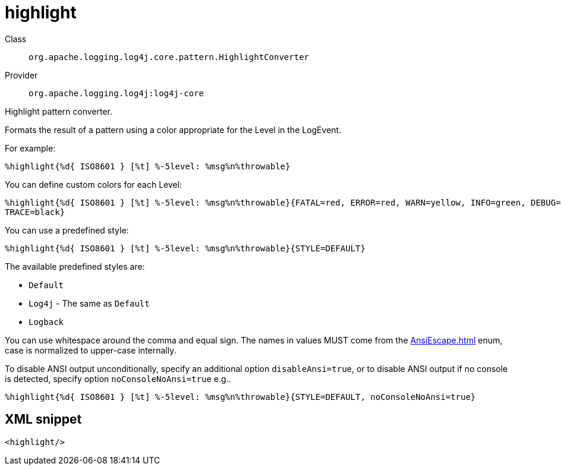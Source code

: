 ////
Licensed to the Apache Software Foundation (ASF) under one or more
contributor license agreements. See the NOTICE file distributed with
this work for additional information regarding copyright ownership.
The ASF licenses this file to You under the Apache License, Version 2.0
(the "License"); you may not use this file except in compliance with
the License. You may obtain a copy of the License at

    https://www.apache.org/licenses/LICENSE-2.0

Unless required by applicable law or agreed to in writing, software
distributed under the License is distributed on an "AS IS" BASIS,
WITHOUT WARRANTIES OR CONDITIONS OF ANY KIND, either express or implied.
See the License for the specific language governing permissions and
limitations under the License.
////

[#org_apache_logging_log4j_core_pattern_HighlightConverter]
= highlight

Class:: `org.apache.logging.log4j.core.pattern.HighlightConverter`
Provider:: `org.apache.logging.log4j:log4j-core`


Highlight pattern converter.

Formats the result of a pattern using a color appropriate for the Level in the LogEvent.

For example:

[source,java]
----
%highlight{%d{ ISO8601 } [%t] %-5level: %msg%n%throwable}
----

You can define custom colors for each Level:

[source,java]
----
%highlight{%d{ ISO8601 } [%t] %-5level: %msg%n%throwable}{FATAL=red, ERROR=red, WARN=yellow, INFO=green, DEBUG=cyan,
TRACE=black}
----

You can use a predefined style:

[source,java]
----
%highlight{%d{ ISO8601 } [%t] %-5level: %msg%n%throwable}{STYLE=DEFAULT}
----

The available predefined styles are:

* `Default`
* `Log4j` - The same as `Default`
* `Logback`

You can use whitespace around the comma and equal sign.
The names in values MUST come from the xref:AnsiEscape.adoc[] enum, case is normalized to upper-case internally.

To disable ANSI output unconditionally, specify an additional option `disableAnsi=true`, or to disable ANSI output if no console is detected, specify option `noConsoleNoAnsi=true` e.g..

[source,java]
----
%highlight{%d{ ISO8601 } [%t] %-5level: %msg%n%throwable}{STYLE=DEFAULT, noConsoleNoAnsi=true}
----

[#org_apache_logging_log4j_core_pattern_HighlightConverter-XML-snippet]
== XML snippet
[source, xml]
----
<highlight/>
----
